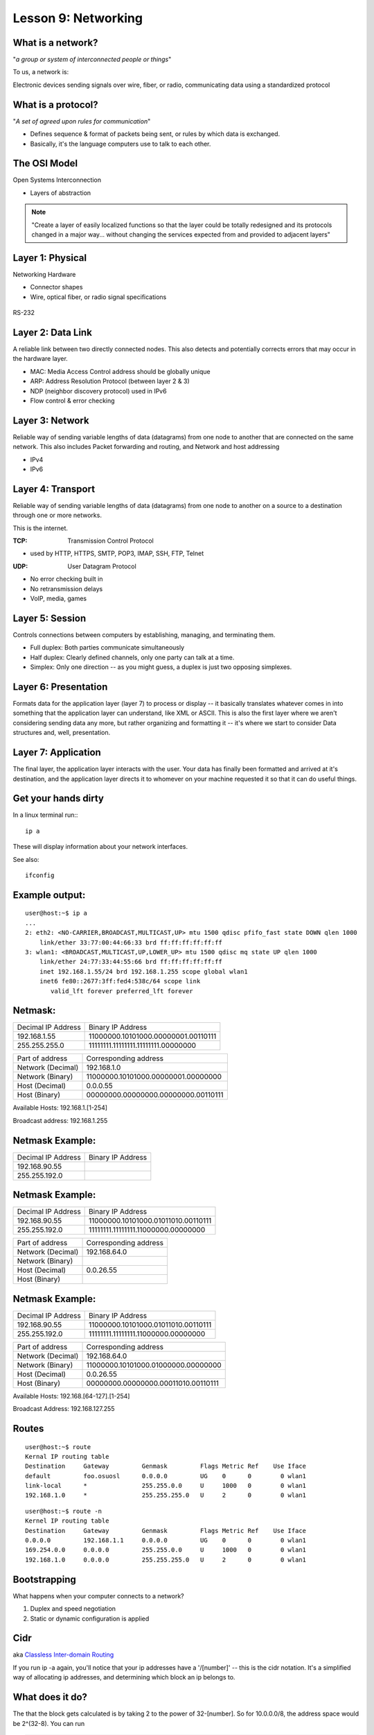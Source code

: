 Lesson 9: Networking
====================

..  Who is this talk for?
    ---------------------
    Someone with little or no networking knowledge.
    ECE/CS 372 at OSU covers this content, more or less

What is a network?
------------------

"*a group or system of interconnected people or things*"

To us, a network is:

Electronic devices sending signals over wire, fiber, or radio, 
communicating data using a standardized protocol

What is a protocol?
-------------------

"*A set of agreed upon rules for communication*"

* Defines sequence & format of packets being sent, or rules by which data is exchanged.
* Basically, it's the language computers use to talk to each other.

The OSI Model
-------------

Open Systems Interconnection

* Layers of abstraction

.. figure:: static/osi-layers.jpg
    :align: center

.. note:: "Create a layer of easily localized functions so that the layer
    could be totally redesigned and its protocols changed in a major way...
    without changing the services expected from and provided to adjacent
    layers"

Layer 1: Physical
-----------------

Networking Hardware

* Connector shapes
* Wire, optical fiber, or radio signal specifications

.. figure:: static/cat5.jpg
    :align: center

RS-232

.. figure:: static/db25.png
    :align: center

Layer 2: Data Link
------------------
A reliable link between two directly connected nodes. This also detects and potentially corrects
errors that may occur in the hardware layer. 

* MAC: Media Access Control address should be globally unique
* ARP: Address Resolution Protocol (between layer 2 & 3)
* NDP (neighbor discovery protocol) used in IPv6
* Flow control & error checking

Layer 3: Network
----------------
Reliable way of sending variable lengths of data (datagrams) from one node to another that
are connected on the same network. This also includes 
Packet forwarding and routing, and 
Network and host addressing

* IPv4
* IPv6

Layer 4: Transport
------------------

Reliable way of sending variable lengths of data (datagrams) from one node to another
on a source to a destination through one or more networks. 

This is the internet.

:TCP: Transmission Control Protocol

* used by HTTP, HTTPS, SMTP, POP3, IMAP, SSH, FTP, Telnet

:UDP: User Datagram Protocol

* No error checking built in
* No retransmission delays
* VoIP, media, games

Layer 5: Session
----------------

Controls connections between computers by establishing, managing, and terminating them.

* Full duplex: Both parties communicate simultaneously
* Half duplex: Clearly defined channels, only one party can talk at a time.
* Simplex: Only one direction -- as you might guess, a duplex is just two opposing simplexes. 

Layer 6: Presentation
---------------------
Formats data for the application layer (layer 7) to process or 
display -- it basically translates whatever comes in into something
that the application layer can understand, like XML or ASCII. 
This is also the first layer where we aren't considering sending data
any more, but rather organizing and formatting it -- it's where
we start to consider Data structures and, well,  presentation.

Layer 7: Application
--------------------
The final layer, the application layer interacts with the user.
Your data has finally been formatted and arrived at it's destination,
and the application layer directs it to whomever on your machine 
requested it so that it can do useful things.

Get your hands dirty
--------------------

In a linux terminal run:::

  ip a

These will display information about your network interfaces.

See also::

  ifconfig


Example output:
---------------

::

    user@host:~$ ip a
    ...
    2: eth2: <NO-CARRIER,BROADCAST,MULTICAST,UP> mtu 1500 qdisc pfifo_fast state DOWN qlen 1000
        link/ether 33:77:00:44:66:33 brd ff:ff:ff:ff:ff:ff
    3: wlan1: <BROADCAST,MULTICAST,UP,LOWER_UP> mtu 1500 qdisc mq state UP qlen 1000
        link/ether 24:77:33:44:55:66 brd ff:ff:ff:ff:ff:ff
        inet 192.168.1.55/24 brd 192.168.1.255 scope global wlan1
        inet6 fe80::2677:3ff:fed4:538c/64 scope link 
           valid_lft forever preferred_lft forever

Netmask:
--------

====================    ====================================
Decimal IP Address          Binary IP Address          
--------------------    ------------------------------------
192.168.1.55             11000000.10101000.00000001.00110111
255.255.255.0            11111111.11111111.11111111.00000000
====================    ====================================

=======================    ===================================
Part of address            Corresponding address
-----------------------    -----------------------------------
Network (Decimal)          192.168.1.0                
Network (Binary)           11000000.10101000.00000001.00000000
Host (Decimal)             0.0.0.55
Host (Binary)              00000000.00000000.00000000.00110111
=======================    ===================================

Available Hosts:   192.168.1.[1-254]

Broadcast address: 192.168.1.255

Netmask Example:
----------------

====================    ====================================
Decimal IP Address          Binary IP Address          
--------------------    ------------------------------------
192.168.90.55            
255.255.192.0            
====================    ====================================

Netmask Example:
----------------

====================    ====================================
Decimal IP Address          Binary IP Address          
--------------------    ------------------------------------
192.168.90.55            11000000.10101000.01011010.00110111
255.255.192.0            11111111.11111111.11000000.00000000
====================    ====================================

=======================    ===================================
Part of address            Corresponding address
-----------------------    -----------------------------------
Network (Decimal)          192.168.64.0                
Network (Binary)           
Host (Decimal)             0.0.26.55
Host (Binary)              
=======================    ===================================

Netmask Example:
----------------

====================    ====================================
Decimal IP Address          Binary IP Address          
--------------------    ------------------------------------
192.168.90.55            11000000.10101000.01011010.00110111
255.255.192.0            11111111.11111111.11000000.00000000
====================    ====================================

=======================    ===================================
Part of address            Corresponding address
-----------------------    -----------------------------------
Network (Decimal)          192.168.64.0                
Network (Binary)           11000000.10101000.01000000.00000000
Host (Decimal)             0.0.26.55
Host (Binary)              00000000.00000000.00011010.00110111
=======================    ===================================

Available Hosts:   192.168.[64-127].[1-254]

Broadcast Address: 192.168.127.255

Routes
------

:: 

    user@host:~$ route
    Kernal IP routing table
    Destination     Gateway         Genmask         Flags Metric Ref    Use Iface
    default         foo.osuosl      0.0.0.0         UG    0      0        0 wlan1
    link-local      *               255.255.0.0     U     1000   0        0 wlan1
    192.168.1.0     *               255.255.255.0   U     2      0        0 wlan1

::

    user@host:~$ route -n
    Kernel IP routing table
    Destination     Gateway         Genmask         Flags Metric Ref    Use Iface
    0.0.0.0         192.168.1.1     0.0.0.0         UG    0      0        0 wlan1
    169.254.0.0     0.0.0.0         255.255.0.0     U     1000   0        0 wlan1
    192.168.1.0     0.0.0.0         255.255.255.0   U     2      0        0 wlan1

Bootstrapping
--------------

What happens when your computer connects to a network?

1. Duplex and speed negotiation
2. Static or dynamic configuration is applied

Cidr
----
aka `Classless Inter-domain Routing <http://en.wikipedia.org/wiki/Classless_Inter-Domain_Routing>`_

If you run ip -a again, you'll notice that your 
ip addresses have a '/[number]' -- this is the cidr notation.
It's a simplified way of allocating ip addresses, and 
determining which block an ip belongs to.

What does it do?
----------------
The that the block gets calculated is by taking 2 to the power of 
32-[number].  So for 10.0.0.0/8, the address space would
be 2^(32-8).  You can run

.. code-block:: bash

    $ ipcalc

To see more info on this!

Static Configuration
--------------------

Must in advance know:

* IP Address
* Netmask
* Default Gateway
* DNS Servers (optional in some cases)

Dynamic Configuration
---------------------

All of the statically defined parameters are retrieved over the network via DHCP

But how do you communicate over the network without a network configuration?

Reserved IPv4 Addresses
-----------------------

* 127.0.0.1/24

.. figure:: static/noplacelike_home.jpg
    :align: right

* 192.168.0.0/8
* 172.16.0.0/23
* 10.0.0.0/8
* 169.254.0.0/28

Public vs Private Address
-------------------------

:NAT: Network Address Translation

* lose end-to-end traceability
* hides internal network topology
* allows use of private IP's over public internet
* conserves limited public IP's

Network Devices
---------------

.. figure:: static/router.jpg
    :align: center

.. figure:: static/switch.jpg
    :align: center
    :scale: 70%

.. figure:: static/hub.jpg
    :align: center

Network Devices
---------------

.. figure:: static/router1.jpg
    :align: center

.. figure:: static/switch1.gif
    :align: center

Control Layer
-------------

Connection oriented vs Connectionless

Collisions
----------

CSMA CA
  All Wireless networks use this Carrier Sense Multiple Access with Collisions
  Avoidance

CSMA CD
  Carrier Sense Multiple Access with Collisions Detection

Why is this important?

http://articles.latimes.com/2007/aug/15/local/me-lax15
